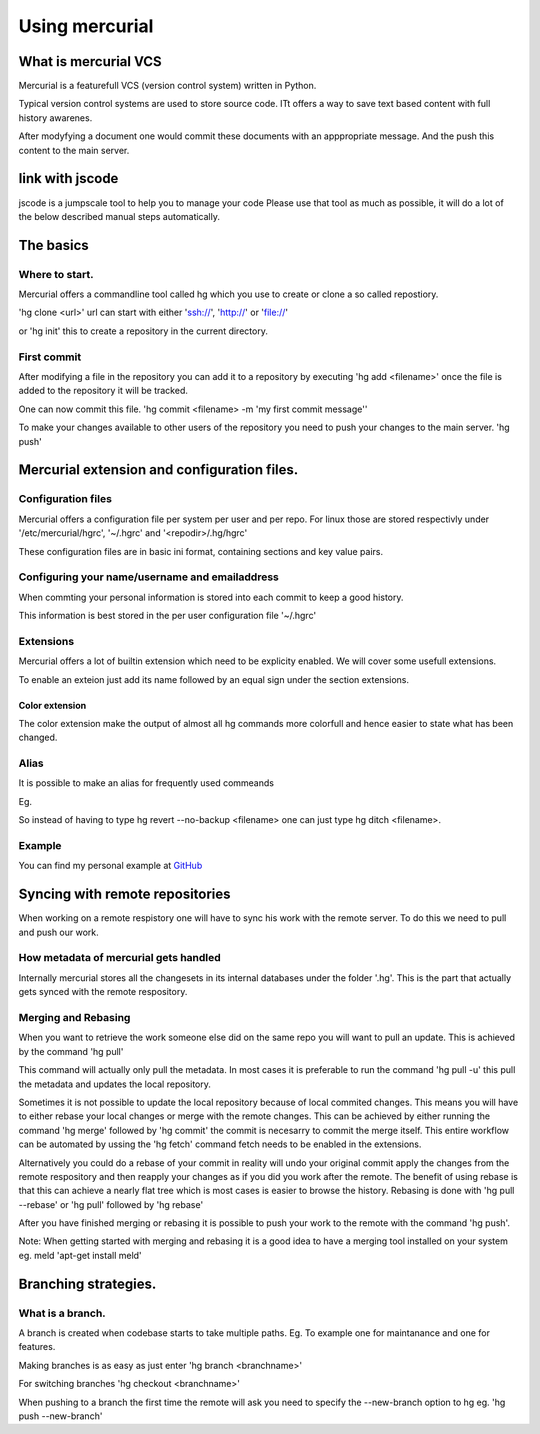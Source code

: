 

Using mercurial
###############

What is mercurial VCS
=====================


Mercurial is a featurefull VCS (version control system) written in Python.

Typical version control systems are used to store source code.
ITt offers a way to save text based content with full history awarenes.

After modyfying a document one would commit these documents with an apppropriate message. And the push this content to the main server.


link with jscode
================


jscode is a jumpscale tool to help you to manage your code
Please use that tool as much as possible, it will do a lot of the below described manual steps automatically.


The basics
==========

Where to start.
---------------


Mercurial offers a commandline tool called hg which you use to create or clone a so called repostiory.

'hg clone <url>'
url can start with either 'ssh://', 'http://' or 'file://'

or
'hg init' this to create a repository in the current directory.


First commit
------------


After modifying a file in the repository you can add it to a repository by executing
'hg add <filename>'
once the file is added to the repository it will be tracked.

One can now commit this file.
'hg commit <filename> -m 'my first commit message''

To make your changes available to other users of the repository you need to push your changes to the main server.
'hg push'


Mercurial extension and configuration files.
============================================

Configuration files
-------------------


Mercurial offers a configuration file per system per user and per repo.
For linux those are stored respectivly under '/etc/mercurial/hgrc', '~/.hgrc' and '<repodir>/.hg/hgrc'

These configuration files are in basic ini format, containing sections and key value pairs.


Configuring your name/username and emailaddress
-----------------------------------------------


When commting your personal information is stored into each commit to keep a good history.

This information is best stored in the per user configuration file '~/.hgrc'



Extensions
----------


Mercurial offers a lot of builtin extension which need to be explicity enabled.
We will cover some usefull extensions.

To enable an exteion just add its name followed by an equal sign under the section extensions.


Color extension
^^^^^^^^^^^^^^^


The color extension make the output of almost all hg commands more colorfull and hence easier to state what has been changed.



Alias
-----


It is possible to make an alias for frequently used commeands

Eg.

So instead of having to type hg revert --no-backup <filename> one can just type hg ditch <filename>.


Example
-------


You can find my personal example at `GitHub <https://github.com/grimpy/homeconfig/blob/master/homeconfig/.hgrc>`_


Syncing with remote repositories
================================


When working on a remote respistory one will have to sync his work with the remote server. To do this we need to pull and push our work.


How metadata of mercurial gets handled
--------------------------------------


Internally mercurial stores all the changesets in its internal databases under the folder '.hg'.
This is the part that actually gets synced with the remote respository.


Merging and Rebasing
--------------------


When you want to retrieve the work someone else did on the same repo you will want to pull an update.
This is achieved by the command
'hg pull'

This command will actually only pull the metadata. In most cases it is preferable to run the command 'hg pull -u' this pull the metadata and updates the local repository.

Sometimes it is not possible to update the local repository because of local commited changes. This means you will have to either rebase your local changes or merge with the remote changes.
This can be achieved by either running the command 'hg merge' followed by 'hg commit' the commit is necesarry to commit the merge itself.
This entire workflow can be automated by ussing the 'hg fetch' command fetch needs to be enabled in the extensions.

Alternatively you could do a rebase of your commit in reality will undo your original commit apply the changes from the remote respository and then reapply your changes as if you did you work after the remote. The benefit of using rebase is that this can achieve a nearly flat tree which is most cases is easier to browse the history. Rebasing is done with 'hg pull --rebase' or 'hg pull' followed by 'hg rebase'

After you have finished merging or rebasing it is possible to push your work to the remote with the command 'hg push'.

Note: When getting started with merging and rebasing it is a good idea to have a merging tool installed on your system eg. meld 'apt-get install meld'



Branching strategies.
=====================

What is a branch.
-----------------


A branch is created when codebase starts to take multiple paths.
Eg. To example one for maintanance and one for features.

Making branches is as easy as just enter 'hg branch <branchname>'

For switching branches 'hg checkout <branchname>'

When pushing to a branch the first time the remote will ask you need to specify the --new-branch option to hg eg. 'hg push --new-branch'



